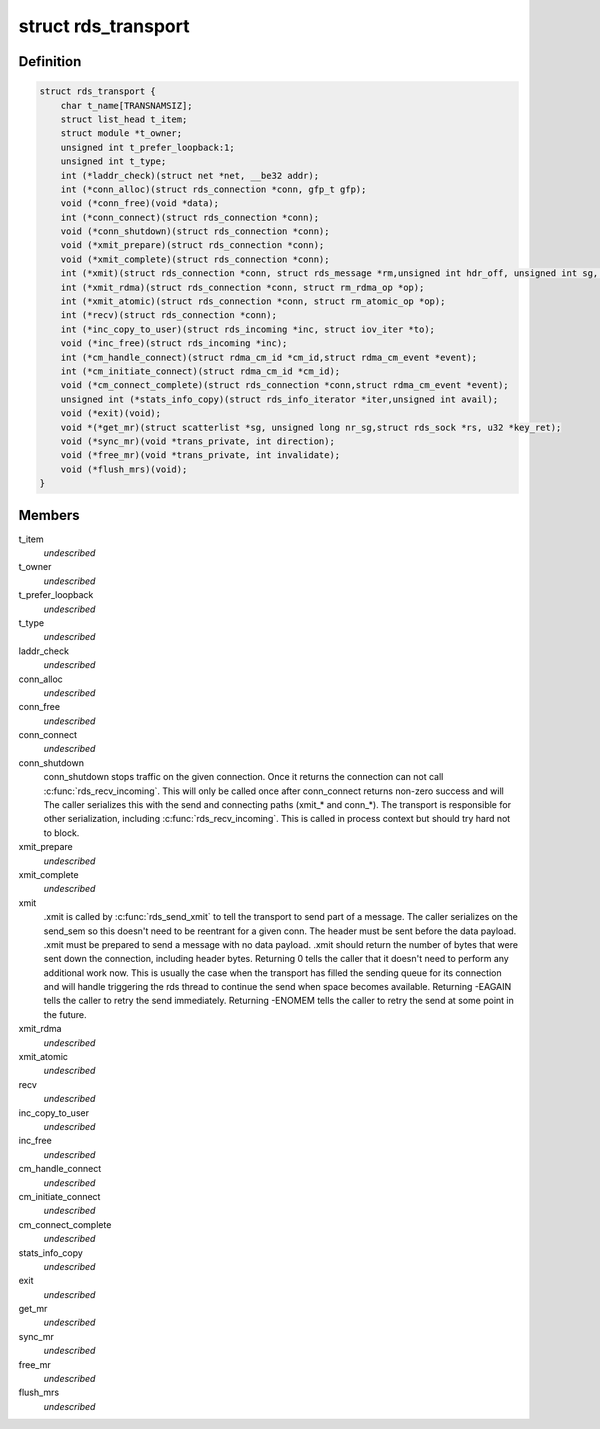 .. -*- coding: utf-8; mode: rst -*-
.. src-file: net/rds/rds.h

.. _`rds_transport`:

struct rds_transport
====================

.. c:type:: struct rds_transport

    transport specific behavioural hooks

.. _`rds_transport.definition`:

Definition
----------

.. code-block:: c

    struct rds_transport {
        char t_name[TRANSNAMSIZ];
        struct list_head t_item;
        struct module *t_owner;
        unsigned int t_prefer_loopback:1;
        unsigned int t_type;
        int (*laddr_check)(struct net *net, __be32 addr);
        int (*conn_alloc)(struct rds_connection *conn, gfp_t gfp);
        void (*conn_free)(void *data);
        int (*conn_connect)(struct rds_connection *conn);
        void (*conn_shutdown)(struct rds_connection *conn);
        void (*xmit_prepare)(struct rds_connection *conn);
        void (*xmit_complete)(struct rds_connection *conn);
        int (*xmit)(struct rds_connection *conn, struct rds_message *rm,unsigned int hdr_off, unsigned int sg, unsigned int off);
        int (*xmit_rdma)(struct rds_connection *conn, struct rm_rdma_op *op);
        int (*xmit_atomic)(struct rds_connection *conn, struct rm_atomic_op *op);
        int (*recv)(struct rds_connection *conn);
        int (*inc_copy_to_user)(struct rds_incoming *inc, struct iov_iter *to);
        void (*inc_free)(struct rds_incoming *inc);
        int (*cm_handle_connect)(struct rdma_cm_id *cm_id,struct rdma_cm_event *event);
        int (*cm_initiate_connect)(struct rdma_cm_id *cm_id);
        void (*cm_connect_complete)(struct rds_connection *conn,struct rdma_cm_event *event);
        unsigned int (*stats_info_copy)(struct rds_info_iterator *iter,unsigned int avail);
        void (*exit)(void);
        void *(*get_mr)(struct scatterlist *sg, unsigned long nr_sg,struct rds_sock *rs, u32 *key_ret);
        void (*sync_mr)(void *trans_private, int direction);
        void (*free_mr)(void *trans_private, int invalidate);
        void (*flush_mrs)(void);
    }

.. _`rds_transport.members`:

Members
-------

t_item
    *undescribed*

t_owner
    *undescribed*

t_prefer_loopback
    *undescribed*

t_type
    *undescribed*

laddr_check
    *undescribed*

conn_alloc
    *undescribed*

conn_free
    *undescribed*

conn_connect
    *undescribed*

conn_shutdown
    conn_shutdown stops traffic on the given connection.  Once
    it returns the connection can not call \ :c:func:`rds_recv_incoming`\ .
    This will only be called once after conn_connect returns
    non-zero success and will The caller serializes this with
    the send and connecting paths (xmit\_\* and conn\_\*).  The
    transport is responsible for other serialization, including
    \ :c:func:`rds_recv_incoming`\ .  This is called in process context but
    should try hard not to block.

xmit_prepare
    *undescribed*

xmit_complete
    *undescribed*

xmit
    .xmit is called by \ :c:func:`rds_send_xmit`\  to tell the transport to send
    part of a message.  The caller serializes on the send_sem so this
    doesn't need to be reentrant for a given conn.  The header must be
    sent before the data payload.  .xmit must be prepared to send a
    message with no data payload.  .xmit should return the number of
    bytes that were sent down the connection, including header bytes.
    Returning 0 tells the caller that it doesn't need to perform any
    additional work now.  This is usually the case when the transport has
    filled the sending queue for its connection and will handle
    triggering the rds thread to continue the send when space becomes
    available.  Returning -EAGAIN tells the caller to retry the send
    immediately.  Returning -ENOMEM tells the caller to retry the send at
    some point in the future.

xmit_rdma
    *undescribed*

xmit_atomic
    *undescribed*

recv
    *undescribed*

inc_copy_to_user
    *undescribed*

inc_free
    *undescribed*

cm_handle_connect
    *undescribed*

cm_initiate_connect
    *undescribed*

cm_connect_complete
    *undescribed*

stats_info_copy
    *undescribed*

exit
    *undescribed*

get_mr
    *undescribed*

sync_mr
    *undescribed*

free_mr
    *undescribed*

flush_mrs
    *undescribed*

.. This file was automatic generated / don't edit.

